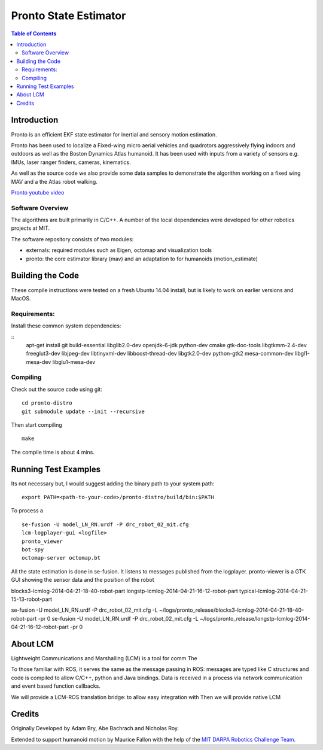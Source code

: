 ======================
Pronto State Estimator
======================

.. contents:: Table of Contents

Introduction
============

Pronto is an efficient EKF state estimator for inertial and sensory
motion estimation.

Pronto has been used to localize a Fixed-wing micro aerial vehicles
and quadrotors aggressively flying indoors and outdoors as well as
the Boston Dynamics Atlas humanoid. It has been used with inputs 
from a variety of sensors e.g. IMUs, laser ranger finders, cameras,
kinematics.

As well as the source code we also provide some data samples
to demonstrate the algorithm working on a fixed wing MAV and a
the Atlas robot walking.

.. image:: http://img.youtube.com/vi/V_DxB76MkE4/0.jpg
   :target: https://www.youtube.com/watch?v=V_DxB76MkE4

`Pronto youtube video <https://www.youtube.com/watch?v=V_DxB76MkE4>`_


Software Overview
-----------------
The algorithms are built primarily in C/C++. A number of the local dependencies
were developed for other robotics projects at MIT.

The software repository consists of two modules:

* externals: required modules such as Eigen, octomap and visualization tools
* pronto: the core estimator library (mav) and an adaptation to for humanoids (motion_estimate)

Building the Code
=================
These compile instructions were tested on a fresh Ubuntu 14.04 install, but is likely to work on earlier versions and MacOS.

Requirements:
-------------

Install these common system dependencies:

::
    apt-get install git build-essential libglib2.0-dev openjdk-6-jdk python-dev cmake gtk-doc-tools libgtkmm-2.4-dev  freeglut3-dev libjpeg-dev libtinyxml-dev libboost-thread-dev libgtk2.0-dev python-gtk2 mesa-common-dev libgl1-mesa-dev libglu1-mesa-dev


Compiling
---------

Check out the source code using git:

::

    cd pronto-distro
    git submodule update --init --recursive

Then start compiling

::

    make

The compile time is about 4 mins. 

Running Test Examples
=====================

Its not necessary but, I would suggest adding the binary path to your system path:

::

  export PATH=<path-to-your-code>/pronto-distro/build/bin:$PATH

To process a

::

  se-fusion -U model_LN_RN.urdf -P drc_robot_02_mit.cfg
  lcm-logplayer-gui <logfile>
  pronto_viewer
  bot-spy
  octomap-server octomap.bt

All the state estimation is done in se-fusion. It listens to messages published 
from the logplayer. pronto-viewer is a GTK GUI showing the sensor data and 
the position of the robot


blocks3-lcmlog-2014-04-21-18-40-robot-part
longstp-lcmlog-2014-04-21-16-12-robot-part
typical-lcmlog-2014-04-21-15-13-robot-part


se-fusion -U model_LN_RN.urdf -P drc_robot_02_mit.cfg -L ~/logs/pronto_release/blocks3-lcmlog-2014-04-21-18-40-robot-part -pr 0
se-fusion -U model_LN_RN.urdf -P drc_robot_02_mit.cfg -L ~/logs/pronto_release/longstp-lcmlog-2014-04-21-16-12-robot-part -pr 0


About LCM
=========

Lightweight Communications and Marshalling (LCM) is a tool for comm
The 

To those familiar with ROS, it serves the same as the message passing in ROS: messages are typed like C structures
and code is compiled to allow C/C++, python and Java bindings. Data is received in a process
via network communication and event based function callbacks.

We will provide a LCM-ROS translation bridge: to allow easy integration with
Then we will provide native LCM 

Credits
=======

Originally Developed by Adam Bry, Abe Bachrach and Nicholas Roy.

Extended to support humanoid motion by Maurice Fallon with the help
of the `MIT DARPA Robotics Challenge Team <http://www.drc.mit.edu>`_.
